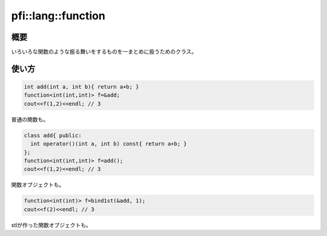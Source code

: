 ===================
pfi::lang::function
===================

概要
====

いろいろな関数のような振る舞いをするものを一まとめに扱うためのクラス。

使い方
======

.. code-block:: c++

  int add(int a, int b){ return a+b; }
  function<int(int,int)> f=&add;
  cout<<f(1,2)<<endl; // 3

普通の関数も。

.. code-block:: c++

  class add{ public:
    int operator()(int a, int b) const{ return a+b; }
  };
  function<int(int,int)> f=add();
  cout<<f(1,2)<<endl; // 3

関数オブジェクトも。

.. code-block:: c++

  function<int(int)> f=bind1st(&add, 1);
  cout<<f(2)<<endl; // 3

stlが作った関数オブジェクトも。
